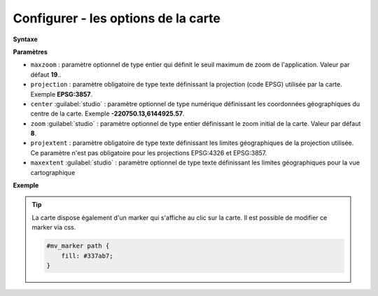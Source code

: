 .. Authors :
.. mviewer team

.. _configmap:

Configurer - les options de la carte
=====================================


**Syntaxe**

.. code-block:: xml
       :linenos:

	<mapoptions
        maxzoom=""
        projection=""
        center=""
        zoom=""
        projextent=""
        maxextent=""
        rotation=""/>


**Paramètres**

* ``maxzoom`` : paramètre optionnel de type entier qui définit le seuil maximum de zoom de l'application. Valeur par défaut **19**..
* ``projection`` : paramètre obligatoire de type texte définissant la projection (code EPSG) utilisée par la carte. Exemple **EPSG:3857**.
* ``center`` :guilabel:`studio` : paramètre optionnel de type numérique définissant les coordonnées géographiques du centre de la carte. Exemple **-220750.13,6144925.57**.
* ``zoom`` :guilabel:`studio` : paramètre optionnel de type entier définissant le zoom initial de la carte. Valeur par défaut **8**.
* ``projextent`` : paramètre obligatoire de type texte définissant les limites géographiques de la projection utilisée. Ce paramètre n'est pas obligatoire pour les projections EPSG:4326 et EPSG:3857.
* ``maxextent`` :guilabel:`studio` : paramètre optionnel de type texte définissant les limites géographiques pour la vue cartographique

**Exemple**

.. code-block:: xml
       :linenos:

	<mapoptions
		maxzoom="18"
		projection="EPSG:3857"
		center="-161129,6140339"
		zoom="9"
		projextent="-20037508.342789244, -20037508.342789244, 20037508.342789244, 20037508.342789244"
              maxextent="-550346.603653, 5975541.123222, -45250.720745, 6262944.349574" />

.. Tip::
   La carte dispose également d'un marker qui s'affiche au clic sur la carte. Il est possible de modifier ce marker via css.

   .. image:: ../_images/dev/config_map/marker.png
       :alt: marker
       :align: center

   .. code-block:: html

    #mv_marker path {
        fill: #337ab7;
    }





